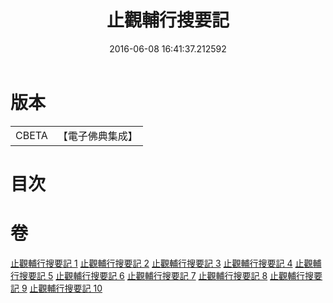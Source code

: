 #+TITLE: 止觀輔行搜要記 
#+DATE: 2016-06-08 16:41:37.212592

* 版本
 |     CBETA|【電子佛典集成】|

* 目次

* 卷
[[file:KR6d0137_001.txt][止觀輔行搜要記 1]]
[[file:KR6d0137_002.txt][止觀輔行搜要記 2]]
[[file:KR6d0137_003.txt][止觀輔行搜要記 3]]
[[file:KR6d0137_004.txt][止觀輔行搜要記 4]]
[[file:KR6d0137_005.txt][止觀輔行搜要記 5]]
[[file:KR6d0137_006.txt][止觀輔行搜要記 6]]
[[file:KR6d0137_007.txt][止觀輔行搜要記 7]]
[[file:KR6d0137_008.txt][止觀輔行搜要記 8]]
[[file:KR6d0137_009.txt][止觀輔行搜要記 9]]
[[file:KR6d0137_010.txt][止觀輔行搜要記 10]]

